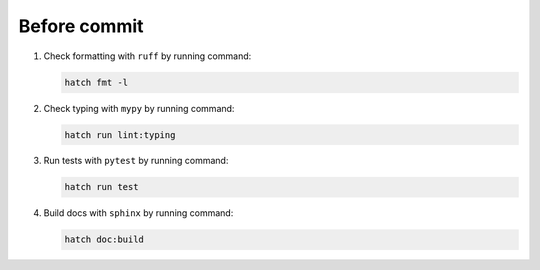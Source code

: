 Before commit
=============

1. Check formatting with ``ruff`` by running command:

   .. code-block:: console

        hatch fmt -l

2. Check typing with ``mypy`` by running command:

   .. code-block:: console

        hatch run lint:typing

3. Run tests with ``pytest`` by running command:

   .. code-block:: console

        hatch run test

4. Build docs with ``sphinx`` by running command:

   .. code-block:: console

        hatch doc:build
